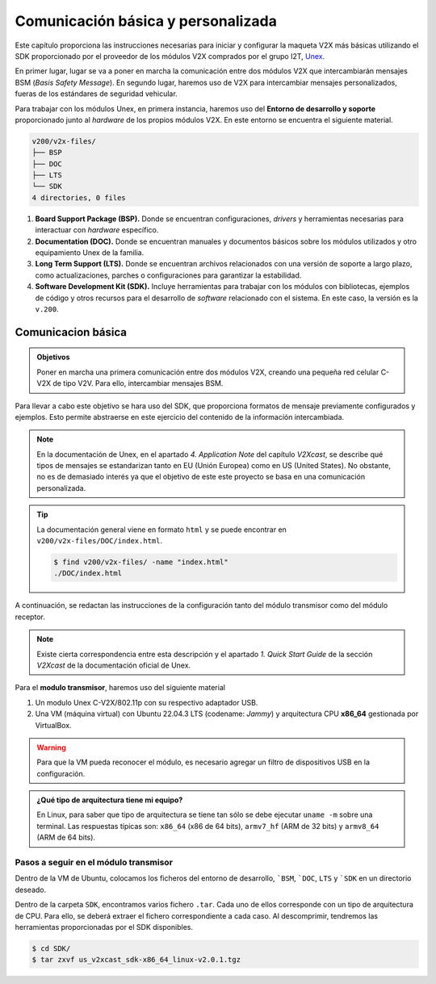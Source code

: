 Comunicación básica y personalizada
===================================

Este capítulo proporciona las instrucciones necesarias para iniciar y configurar la maqueta V2X más básicas utilizando el SDK proporcionado por el proveedor de los módulos V2X comprados por el grupo I2T, `Unex <https://unex.com.tw/en/product/>`_.

En primer lugar, lugar se va a poner en marcha la comunicación entre dos módulos V2X que intercambiarán mensajes BSM (*Basis Safety Message*). En segundo lugar, haremos uso de V2X para intercambiar mensajes personalizados, fueras de los estándares de seguridad vehicular.

Para trabajar con los módulos Unex, en primera instancia, haremos uso del **Entorno de desarrollo y soporte** proporcionado junto al *hardware* de los propios módulos V2X. En este entorno se encuentra el siguiente material.

.. code-block:: text

    v200/v2x-files/
    ├── BSP
    ├── DOC
    ├── LTS
    └── SDK
    4 directories, 0 files

1. **Board Support Package (BSP).** Donde se encuentran configuraciones, *drivers* y herramientas necesarias para interactuar con *hardware* específico.
2. **Documentation (DOC).** Donde se encuentran manuales y documentos básicos sobre los módulos utilizados y otro equipamiento Unex de la familia.
3. **Long Term Support (LTS).** Donde se encuentran archivos relacionados con una versión de soporte a largo plazo, como actualizaciones, parches o configuraciones para garantizar la estabilidad.
4. **Software Development Kit (SDK).** Incluye herramientas para trabajar con los módulos con bibliotecas, ejemplos de código y otros recursos para el desarrollo de *software* relacionado con el sistema. En este caso, la versión es la ``v.200``.

Comunicacion básica
-------------------

.. admonition:: **Objetivos**

   Poner en marcha una primera comunicación entre dos módulos V2X, creando una pequeña red celular C-V2X de tipo V2V. Para ello, intercambiar mensajes BSM.

Para llevar a cabo este objetivo se hara uso del SDK, que proporciona formatos de mensaje previamente configurados y ejemplos. Esto permite abstraerse en este ejercicio del contenido de la informacíón intercambiada.

.. note::

	En la documentación de Unex, en el apartado *4. Application Note* del capítulo *V2Xcast*, se describe qué tipos de mensajes se estandarizan tanto en EU (Unión Europea) como en US (United States). No obstante, no es de demasiado interés ya que el objetivo de este este proyecto se basa en una comunicación personalizada.

.. tip::

	La documentación general viene en formato ``html`` y se puede encontrar en ``v200/v2x-files/DOC/index.html``.

	.. code-block:: bash

		$ find v200/v2x-files/ -name "index.html"
		./DOC/index.html

A continuación, se redactan las instrucciones de la configuración tanto del módulo transmisor como del módulo receptor.

.. note::

	Existe cierta correspondencia entre esta descripción y el apartado *1. Quick Start Guide* de la sección *V2Xcast* de la documentación oficial de Unex.

Para el **modulo transmisor**, haremos uso del siguiente material

1. Un modulo Unex C-V2X/802.11p con su respectivo adaptador USB.
2. Una VM (máquina virtual) con Ubuntu 22.04.3 LTS (codename: *Jammy*) y arquitectura CPU **x86_64** gestionada por VirtualBox.

.. warning::

	Para que la VM pueda reconocer el módulo, es necesario agregar un filtro de dispositivos USB en la configuración.

.. admonition:: ¿Qué tipo de arquitectura tiene mi equipo?

	En Linux, para saber que tipo de arquitectura se tiene tan sólo se debe ejecutar ``uname -m`` sobre una terminal. Las respuestas típicas son: ``x86_64`` (x86 de 64 bits), ``armv7_hf`` (ARM de 32 bits) y ``armv8_64`` (ARM de 64 bits).

Pasos a seguir en el módulo transmisor
^^^^^^^^^^^^^^^^^^^^^^^^^^^^^^^^^^^^^^

Dentro de la VM de Ubuntu, colocamos los ficheros del entorno de desarrollo, ```BSM``, ```DOC``, ``LTS`` y ```SDK`` en un directorio deseado.

Dentro de la carpeta ``SDK``, encontramos varios fichero ``.tar``. Cada uno de ellos corresponde con un tipo de arquitectura de CPU. Para ello, se deberá extraer el fichero correspondiente a cada caso. Al descomprimir, tendremos las herramientas proporcionadas por el SDK disponibles.

.. code-block:: bash

	$ cd SDK/
	$ tar zxvf us_v2xcast_sdk-x86_64_linux-v2.0.1.tgz